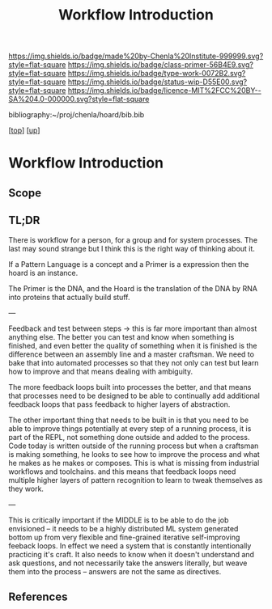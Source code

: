 #   -*- mode: org; fill-column: 60 -*-

#+TITLE: Workflow Introduction
#+STARTUP: showall
#+TOC: headlines 4
#+PROPERTY: filename

[[https://img.shields.io/badge/made%20by-Chenla%20Institute-999999.svg?style=flat-square]] 
[[https://img.shields.io/badge/class-primer-56B4E9.svg?style=flat-square]]
[[https://img.shields.io/badge/type-work-0072B2.svg?style=flat-square]]
[[https://img.shields.io/badge/status-wip-D55E00.svg?style=flat-square]]
[[https://img.shields.io/badge/licence-MIT%2FCC%20BY--SA%204.0-000000.svg?style=flat-square]]

bibliography:~/proj/chenla/hoard/bib.bib

[[[../../index.org][top]]] [[[../index.org][up]]]

* Workflow Introduction
:PROPERTIES:
:CUSTOM_ID:
:Name:     /home/deerpig/proj/chenla/warp/04/29/intrp.org
:Created:  2018-05-03T10:23@Prek Leap (11.642600N-104.919210W)
:ID:       c7fe9f89-d1ca-4a0f-ad41-20c3e1a2d951
:VER:      578589850.816192388
:GEO:      48P-491193-1287029-15
:BXID:     proj:TYC3-4418
:Class:    primer
:Type:     work
:Status:   wip
:Licence:  MIT/CC BY-SA 4.0
:END:

** Scope

** TL;DR

There is workflow for a person, for a group and for system
processes.  The last may sound strange but I think this is
the right way of thinking about it.

If a Pattern Language is a concept and a Primer is a expression
then the hoard is an instance.

The Primer is the DNA, and the Hoard is the translation of
the DNA by RNA into proteins that actually build stuff.

---

Feedback and test between steps -> this is far more
important than almost anything else.  The better you can
test and know when something is finished, and even better
the quality of something when it is finished is the
difference between an assembly line and a master craftsman.
We need to bake that into automated processes so that they
not only can test but learn how to improve and that means
dealing with ambiguity.

The more feedback loops built into processes the better, and
that means that processes need to be designed to be able to
continually add additional feedback loops that pass feedback
to higher layers of abstraction.

The other important thing that needs to be built in is that
you need to be able to improve things potentially at every
step of a running process, it is part of the REPL, not
something done outside and added to the process.  Code today
is written outside of the running process but when a
craftsman is making something, he looks to see how to
improve the process and what he makes as he makes or
composes.  This is what is missing from industrial workflows
and toolchains. and this means that feedback loops need
multiple higher layers of pattern recognition to learn to
tweak themselves as they work.

---

This is critically important if the MIDDLE is to be able to
do the job envisioned -- it needs to be a highly distributed
ML system generated bottom up from very flexible and
fine-grained iterative self-improving feeback loops.  In
effect we need a system that is constantly intentionally
practicing it's craft.  It also needs to know when it
doesn't understand and ask questions, and not necessarily
take the answers literally, but weave them into the process
-- answers are not the same as directives.

** References



